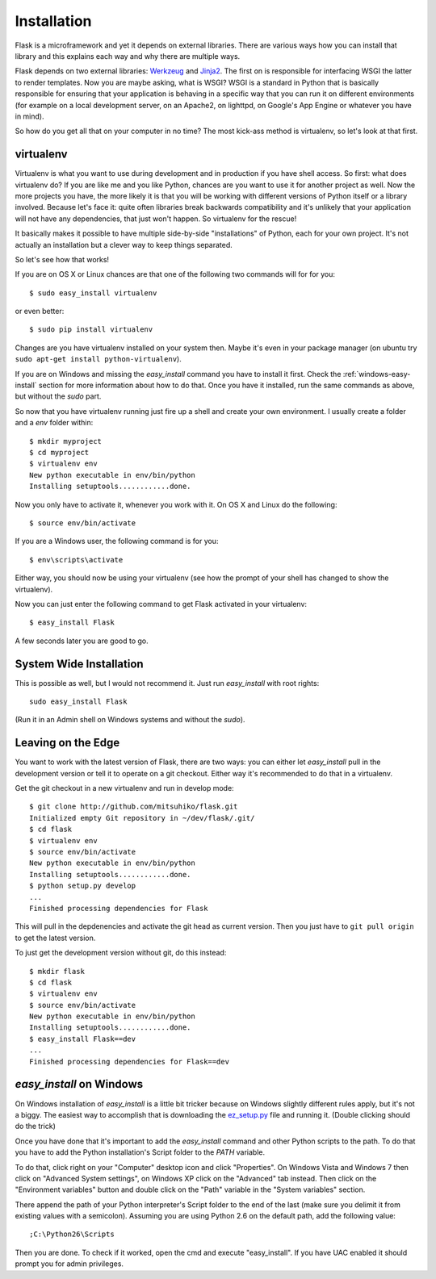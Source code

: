 .. _installation:

Installation
============

Flask is a microframework and yet it depends on external libraries.  There
are various ways how you can install that library and this explains each
way and why there are multiple ways.

Flask depends on two external libraries: `Werkzeug
<http://werkzeug.pocoo.org/>`_ and `Jinja2 <http://jinja.pocoo.org/2/>`_.
The first on is responsible for interfacing WSGI the latter to render
templates.  Now you are maybe asking, what is WSGI?  WSGI is a standard
in Python that is basically responsible for ensuring that your application
is behaving in a specific way that you can run it on different
environments (for example on a local development server, on an Apache2, on
lighttpd, on Google's App Engine or whatever you have in mind).

So how do you get all that on your computer in no time?  The most kick-ass
method is virtualenv, so let's look at that first.

virtualenv
----------

Virtualenv is what you want to use during development and in production if
you have shell access.  So first: what does virtualenv do?  If you are
like me and you like Python, chances are you want to use it for another
project as well.  Now the more projects you have, the more likely it is
that you will be working with different versions of Python itself or a
library involved.  Because let's face it: quite often libraries break
backwards compatibility and it's unlikely that your application will
not have any dependencies, that just won't happen.  So virtualenv for the
rescue!

It basically makes it possible to have multiple side-by-side
"installations" of Python, each for your own project.  It's not actually
an installation but a clever way to keep things separated.

So let's see how that works!

If you are on OS X or Linux chances are that one of the following two
commands will for for you::

    $ sudo easy_install virtualenv

or even better::

    $ sudo pip install virtualenv

Changes are you have virtualenv installed on your system then.  Maybe it's
even in your package manager (on ubuntu try ``sudo apt-get install
python-virtualenv``).

If you are on Windows and missing the `easy_install` command you have to
install it first.  Check the :ref:`windows-easy-install` section for more
information about how to do that.  Once you have it installed, run the
same commands as above, but without the `sudo` part.

So now that you have virtualenv running just fire up a shell and create
your own environment.  I usually create a folder and a `env` folder
within::

    $ mkdir myproject
    $ cd myproject
    $ virtualenv env
    New python executable in env/bin/python
    Installing setuptools............done.

Now you only have to activate it, whenever you work with it.  On OS X and
Linux do the following::

    $ source env/bin/activate

If you are a Windows user, the following command is for you::

    $ env\scripts\activate

Either way, you should now be using your virtualenv (see how the prompt of
your shell has changed to show the virtualenv).

Now you can just enter the following command to get Flask activated in
your virtualenv::

    $ easy_install Flask

A few seconds later you are good to go.


System Wide Installation
------------------------

This is possible as well, but I would not recommend it.  Just run
`easy_install` with root rights::

    sudo easy_install Flask

(Run it in an Admin shell on Windows systems and without the `sudo`).


Leaving on the Edge
-------------------

You want to work with the latest version of Flask, there are two ways: you
can either let `easy_install` pull in the development version or tell it
to operate on a git checkout.  Either way it's recommended to do that in a
virtualenv.

Get the git checkout in a new virtualenv and run in develop mode::

    $ git clone http://github.com/mitsuhiko/flask.git
    Initialized empty Git repository in ~/dev/flask/.git/
    $ cd flask
    $ virtualenv env
    $ source env/bin/activate
    New python executable in env/bin/python
    Installing setuptools............done.
    $ python setup.py develop
    ...
    Finished processing dependencies for Flask

This will pull in the depdenencies and activate the git head as current
version.  Then you just have to ``git pull origin`` to get the latest
version.

To just get the development version without git, do this instead::

    $ mkdir flask
    $ cd flask
    $ virtualenv env
    $ source env/bin/activate
    New python executable in env/bin/python
    Installing setuptools............done.
    $ easy_install Flask==dev
    ...
    Finished processing dependencies for Flask==dev

.. _windows-easy-install:

`easy_install` on Windows
-------------------------

On Windows installation of `easy_install` is a little bit tricker because
on Windows slightly different rules apply, but it's not a biggy.  The
easiest way to accomplish that is downloading the `ez_setup.py`_ file and
running it.  (Double clicking should do the trick)

Once you have done that it's important to add the `easy_install` command
and other Python scripts to the path.  To do that you have to add the
Python installation's Script folder to the `PATH` variable.

To do that, click right on your "Computer" desktop icon and click
"Properties".  On Windows Vista and Windows 7 then click on "Advanced System
settings", on Windows XP click on the "Advanced" tab instead.  Then click
on the "Environment variables" button and double click on the "Path"
variable in the "System variables" section.

There append the path of your Python interpreter's Script folder to the
end of the last (make sure you delimit it from existing values with a
semicolon).  Assuming you are using Python 2.6 on the default path, add
the following value::

    ;C:\Python26\Scripts

Then you are done.  To check if it worked, open the cmd and execute
"easy_install".  If you have UAC enabled it should prompt you for admin
privileges.


.. _ez_setup.py: http://peak.telecommunity.com/dist/ez_setup.py
